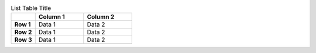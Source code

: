 .. list-table:: List Table Title
  :widths: 10 20 20
  :header-rows: 1
  :stub-columns: 1

  * -
    - Column 1
    - Column 2
  * - Row 1
    - Data 1
    - Data 2
  * - Row 2
    - Data 1
    - Data 2
  * - Row 3
    - Data 1
    - Data 2

.. Tests the basic output of a list table (stubbing the cols)

.. Note: We don't provide a list-table directive, this is testing the core
.. http://docutils.sourceforge.net/docs/ref/rst/directives.html#list-table